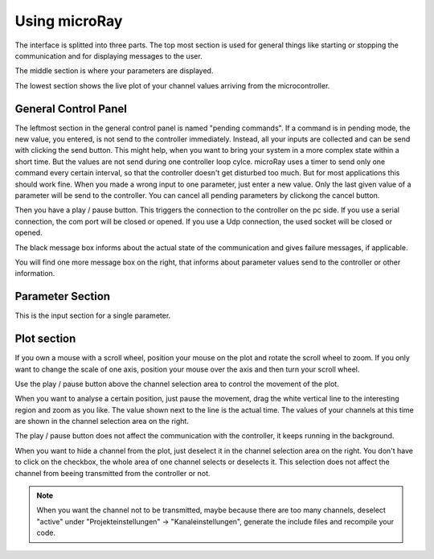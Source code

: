 Using microRay
==============


The interface is splitted into three parts. The top most section is used for general things like starting or
stopping the communication and for displaying messages to the user.

The middle section is where your parameters are displayed.

The lowest section shows the live plot of your channel values arriving from the microcontroller.

General Control Panel
---------------------

The leftmost section in the general control panel is named "pending commands". If a command is in pending mode, the
new value, you entered, is not send to the controller immediately. Instead, all your inputs are collected and can be
send with clicking the send button. This might help, when you want to bring your system in a more complex state within
a short time. But the values are not send during one controller loop cylce. microRay uses a timer to send only one
command every certain interval, so that the controller doesn't get disturbed too much. But for most applications
this should work fine. When you made a wrong input to one parameter, just enter a new value. Only the last given value
of a parameter will be send to the controller. You can cancel all pending parameters by clickong the cancel button.

.. image:: ../../_resources/pendingCommands.png

Then you have a play / pause button. This triggers the connection to the controller on the pc side. If you use a
serial connection, the com port will be closed or opened. If you use a Udp connection, the used socket will be closed
or opened.

The black message box informs about the actual state of the communication and gives failure messages, if applicable.

You will find one more message box on the right, that informs about parameter values send to the controller or other
information.

Parameter Section
-----------------

This is the input section for a single parameter.

.. image:: ../../_resources/genericParameterControl.png



Plot section
------------

.. image:: ../../_resources/plotControl.png

If you own a mouse with a scroll wheel, position your mouse on the plot and rotate the scroll wheel to zoom.
If you only want to change the scale of one axis, position your mouse over the axis and then turn your scroll wheel.

Use the play / pause button above the channel selection area to control the movement of the plot.

When you want to analyse a certain position,
just pause the movement, drag the white vertical line to the interesting region and zoom as you like. The value shown
next to the line is the actual time. The values of your channels at this time are shown in the channel selection area
on the right.

The play / pause button does not affect the communication with the controller, it keeps running in the background.

When you want to hide a channel from the plot, just deselect it in the channel selection area on the right. You don't
have to click on the checkbox, the whole area of one channel selects or deselects it. This selection does not affect
the channel from beeing transmitted from the controller or not.

.. note:: When you want the channel not to be transmitted, maybe because there are too many channels, deselect "active" under
 "Projekteinstellungen" -> "Kanaleinstellungen", generate the include files and recompile your code.

